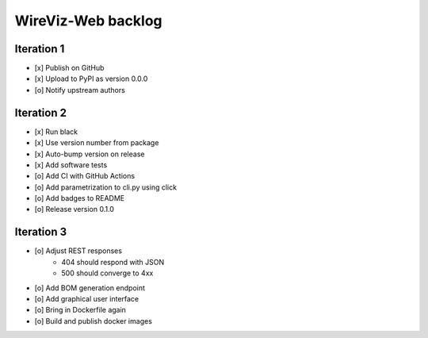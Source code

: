 *******************
WireViz-Web backlog
*******************

Iteration 1
===========
- [x] Publish on GitHub
- [x] Upload to PyPI as version 0.0.0
- [o] Notify upstream authors

Iteration 2
===========
- [x] Run black
- [x] Use version number from package
- [x] Auto-bump version on release
- [x] Add software tests
- [o] Add CI with GitHub Actions
- [o] Add parametrization to cli.py using click
- [o] Add badges to README
- [o] Release version 0.1.0

Iteration 3
===========
- [o] Adjust REST responses
    - 404 should respond with JSON
    - 500 should converge to 4xx
- [o] Add BOM generation endpoint
- [o] Add graphical user interface
- [o] Bring in Dockerfile again
- [o] Build and publish docker images

